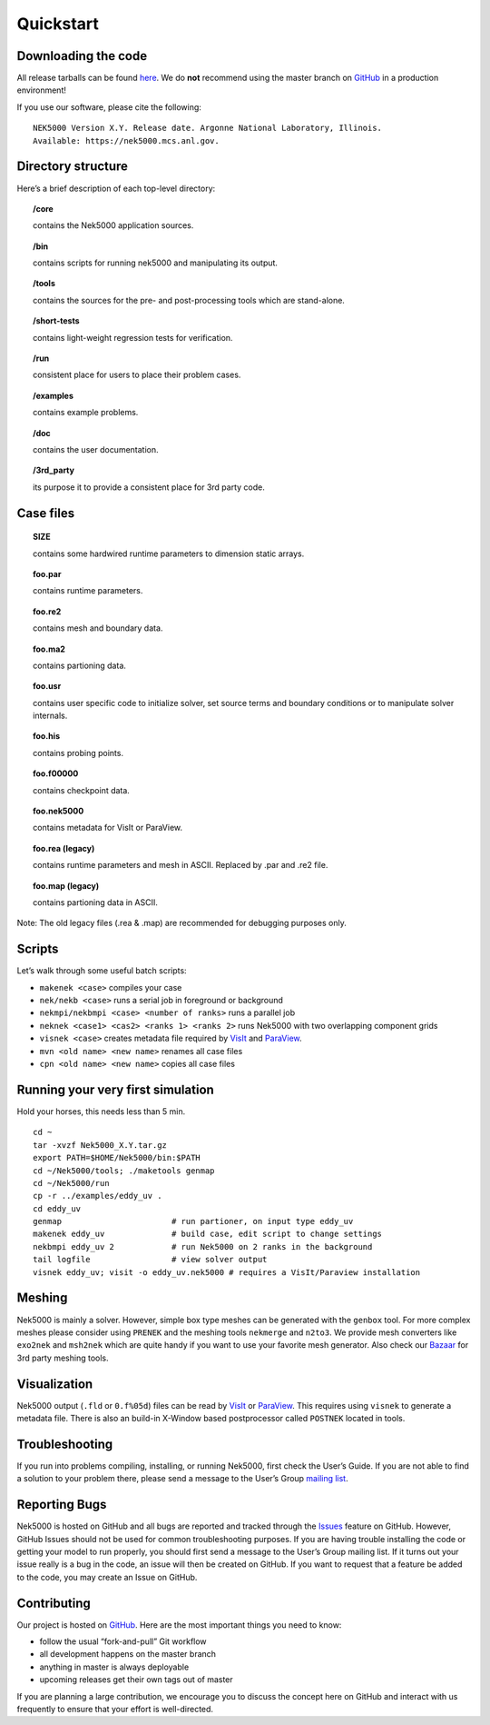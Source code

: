 .. _quickstart:

==============
Quickstart
==============

--------------------
Downloading the code
--------------------
All release tarballs can be found `here <https://github.com/Nek5000/Nek5000/releases>`_.
We do **not** recommend using the master branch on `GitHub <https://github.com/Nek5000/Nek5000>`_ 
in a production environment! 
 
If you use our software, please cite the following:

::

  NEK5000 Version X.Y. Release date. Argonne National Laboratory, Illinois. 
  Available: https://nek5000.mcs.anl.gov.

-------------------
Directory structure
-------------------

Here’s a brief description of each top-level directory:

.. topic:: /core

   contains the Nek5000 application sources.

.. topic:: /bin

   contains scripts for running nek5000 and manipulating its output.

.. topic:: /tools

   contains the sources for the pre- and post-processing tools which are stand-alone.

.. topic:: /short-tests

   contains light-weight regression tests for verification.
 
.. topic:: /run

   consistent place for users to place their problem cases.

.. topic:: /examples

   contains example problems.

.. topic:: /doc

   contains the user documentation.
 
.. topic:: /3rd_party

   its purpose it to provide a consistent place for 3rd party code.

---------------------
Case files
---------------------


.. topic::  SIZE

   contains some hardwired runtime parameters to dimension static arrays.

.. topic::  foo.par

   contains runtime parameters.

.. topic::  foo.re2

   contains mesh and boundary data.

.. topic::  foo.ma2

   contains partioning data.

.. topic::  foo.usr

   contains user specific code to initialize solver, set source terms and boundary conditions or to manipulate solver internals.

.. topic::  foo.his

   contains probing points.
 
.. topic::  foo.f00000

   contains checkpoint data.

.. topic::  foo.nek5000

   contains metadata for VisIt or ParaView.

.. topic::  foo.rea (legacy)

   contains runtime parameters and mesh in ASCII. Replaced by .par and .re2 file.

.. topic::  foo.map (legacy)

   contains partioning data in ASCII.

Note: The old legacy files (.rea & .map) are recommended for debugging purposes only.

-------------------
Scripts
-------------------

Let’s walk through some useful batch scripts:

- ``makenek <case>`` compiles your case
- ``nek/nekb <case>`` runs a serial job in foreground or background
- ``nekmpi/nekbmpi <case> <number of ranks>`` runs a parallel job
- ``neknek <case1> <cas2> <ranks 1> <ranks 2>`` runs Nek5000 with two overlapping component grids 
- ``visnek <case>`` creates metadata file required by `VisIt <https://wci.llnl.gov/simulation/computer-codes/visit/>`_ and `ParaView <https://www.paraview.org/>`_. 
- ``mvn <old name> <new name>`` renames all case files
- ``cpn <old name> <new name>`` copies all case files

----------------------------------
Running your very first simulation
----------------------------------

Hold your horses, this needs less than 5 min.

::

  cd ~
  tar -xvzf Nek5000_X.Y.tar.gz
  export PATH=$HOME/Nek5000/bin:$PATH
  cd ~/Nek5000/tools; ./maketools genmap
  cd ~/Nek5000/run
  cp -r ../examples/eddy_uv .
  cd eddy_uv
  genmap                       # run partioner, on input type eddy_uv 
  makenek eddy_uv              # build case, edit script to change settings
  nekbmpi eddy_uv 2            # run Nek5000 on 2 ranks in the background
  tail logfile                 # view solver output
  visnek eddy_uv; visit -o eddy_uv.nek5000 # requires a VisIt/Paraview installation

-------------------
Meshing
-------------------

Nek5000 is mainly a solver. However, simple box type meshes can be generated with the ``genbox`` tool. For more complex meshes please consider using ``PRENEK`` and the meshing tools ``nekmerge`` and ``n2to3``. We provide mesh converters like ``exo2nek`` and ``msh2nek`` which are quite handy if you want to use your favorite mesh generator. Also check our 
`Bazaar <https://github.com/Nek5000/NekBazaar>`_ for 3rd party meshing tools.

-------------------
Visualization
-------------------
Nek5000 output (``.fld`` or ``0.f%05d``) files can be read by `VisIt <https://wci.llnl.gov/simulation/computer-codes/visit/>`_ or 
`ParaView <https://www.paraview.org/>`_. This requires using ``visnek`` to generate a metadata file.  
There is also an build-in X-Window based postprocessor called ``POSTNEK`` located in tools.

-------------------
Troubleshooting
-------------------
If you run into problems compiling, installing, or running Nek5000, first check the User’s Guide. 
If you are not able to find a solution to your problem there, please send a message 
to the User’s Group `mailing list <https://lists.mcs.anl.gov/mailman/listinfo/nek5000-users>`_.

-------------------
Reporting Bugs
-------------------
Nek5000 is hosted on GitHub and all bugs are reported and tracked through the `Issues <https://github.com/Nek5000/Nek5000/issues>`_ feature on GitHub. 
However, GitHub Issues should not be used for common troubleshooting purposes. If you are having trouble 
installing the code or getting your model to run properly, you should first send a message to the User’s Group mailing list. 
If it turns out your issue really is a bug in the code, an issue will then be created on GitHub. If you want to request that a feature be added to the code,
you may create an Issue on GitHub.

-------------------
Contributing
-------------------
Our project is hosted on `GitHub <https://github.com/Nek5000>`_. Here are the most important things you need to know:

- follow the usual “fork-and-pull” Git workflow
- all development happens on the master branch
- anything in master is always deployable
- upcoming releases get their own tags out of master

If you are planning a large contribution, we encourage you to discuss the concept here on GitHub and interact with us frequently to ensure that your effort is well-directed.
